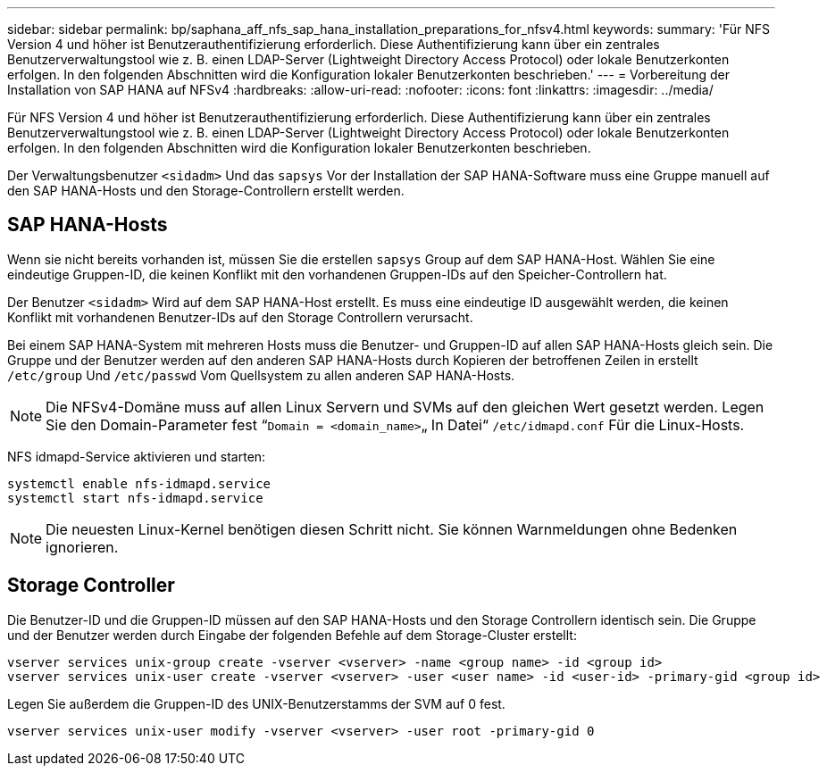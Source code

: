 ---
sidebar: sidebar 
permalink: bp/saphana_aff_nfs_sap_hana_installation_preparations_for_nfsv4.html 
keywords:  
summary: 'Für NFS Version 4 und höher ist Benutzerauthentifizierung erforderlich. Diese Authentifizierung kann über ein zentrales Benutzerverwaltungstool wie z. B. einen LDAP-Server (Lightweight Directory Access Protocol) oder lokale Benutzerkonten erfolgen. In den folgenden Abschnitten wird die Konfiguration lokaler Benutzerkonten beschrieben.' 
---
= Vorbereitung der Installation von SAP HANA auf NFSv4
:hardbreaks:
:allow-uri-read: 
:nofooter: 
:icons: font
:linkattrs: 
:imagesdir: ../media/


[role="lead"]
Für NFS Version 4 und höher ist Benutzerauthentifizierung erforderlich. Diese Authentifizierung kann über ein zentrales Benutzerverwaltungstool wie z. B. einen LDAP-Server (Lightweight Directory Access Protocol) oder lokale Benutzerkonten erfolgen. In den folgenden Abschnitten wird die Konfiguration lokaler Benutzerkonten beschrieben.

Der Verwaltungsbenutzer `<sidadm>` Und das `sapsys` Vor der Installation der SAP HANA-Software muss eine Gruppe manuell auf den SAP HANA-Hosts und den Storage-Controllern erstellt werden.



== SAP HANA-Hosts

Wenn sie nicht bereits vorhanden ist, müssen Sie die erstellen `sapsys` Group auf dem SAP HANA-Host. Wählen Sie eine eindeutige Gruppen-ID, die keinen Konflikt mit den vorhandenen Gruppen-IDs auf den Speicher-Controllern hat.

Der Benutzer `<sidadm>` Wird auf dem SAP HANA-Host erstellt. Es muss eine eindeutige ID ausgewählt werden, die keinen Konflikt mit vorhandenen Benutzer-IDs auf den Storage Controllern verursacht.

Bei einem SAP HANA-System mit mehreren Hosts muss die Benutzer- und Gruppen-ID auf allen SAP HANA-Hosts gleich sein. Die Gruppe und der Benutzer werden auf den anderen SAP HANA-Hosts durch Kopieren der betroffenen Zeilen in erstellt `/etc/group` Und `/etc/passwd` Vom Quellsystem zu allen anderen SAP HANA-Hosts.


NOTE: Die NFSv4-Domäne muss auf allen Linux Servern und SVMs auf den gleichen Wert gesetzt werden. Legen Sie den Domain-Parameter fest “`Domain = <domain_name>`„ In Datei“ `/etc/idmapd.conf` Für die Linux-Hosts.

NFS idmapd-Service aktivieren und starten:

....
systemctl enable nfs-idmapd.service
systemctl start nfs-idmapd.service
....

NOTE: Die neuesten Linux-Kernel benötigen diesen Schritt nicht. Sie können Warnmeldungen ohne Bedenken ignorieren.



== Storage Controller

Die Benutzer-ID und die Gruppen-ID müssen auf den SAP HANA-Hosts und den Storage Controllern identisch sein. Die Gruppe und der Benutzer werden durch Eingabe der folgenden Befehle auf dem Storage-Cluster erstellt:

....
vserver services unix-group create -vserver <vserver> -name <group name> -id <group id>
vserver services unix-user create -vserver <vserver> -user <user name> -id <user-id> -primary-gid <group id>
....
Legen Sie außerdem die Gruppen-ID des UNIX-Benutzerstamms der SVM auf 0 fest.

....
vserver services unix-user modify -vserver <vserver> -user root -primary-gid 0
....